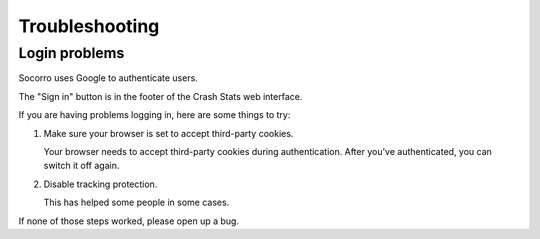 .. index:: troubleshooting

===============
Troubleshooting
===============

Login problems
==============

Socorro uses Google to authenticate users.

The "Sign in" button is in the footer of the Crash Stats web interface.

If you are having problems logging in, here are some things to try:

1. Make sure your browser is set to accept third-party cookies.

   Your browser needs to accept third-party cookies during authentication. After
   you've authenticated, you can switch it off again.

2. Disable tracking protection.

   This has helped some people in some cases.


If none of those steps worked, please open up a bug.
